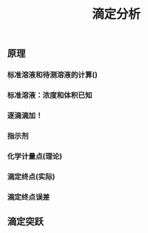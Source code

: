 #+TITLE: 滴定分析

** 原理
*** 标准溶液和待测溶液的计算()
*** 标准溶液：浓度和体积已知
*** 逐滴滴加！
*** 指示剂
*** 化学计量点(理论)
*** 滴定终点(实际)
*** 滴定终点误差
** 滴定突跃
